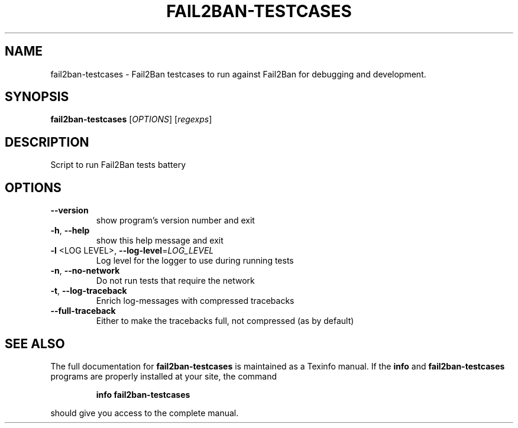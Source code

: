 .TH FAIL2BAN-TESTCASES "1" "February 2015" "fail2ban-testcases 0.9.1" "User Commands"
.SH NAME
fail2ban-testcases \- Fail2Ban testcases to run against Fail2Ban for debugging and development.
.SH SYNOPSIS
.B fail2ban-testcases
[\fI\,OPTIONS\/\fR] [\fI\,regexps\/\fR]
.SH DESCRIPTION
Script to run Fail2Ban tests battery
.SH OPTIONS
.TP
\fB\-\-version\fR
show program's version number and exit
.TP
\fB\-h\fR, \fB\-\-help\fR
show this help message and exit
.TP
\fB\-l\fR <LOG LEVEL>, \fB\-\-log\-level\fR=\fI\,LOG_LEVEL\/\fR
Log level for the logger to use during running tests
.TP
\fB\-n\fR, \fB\-\-no\-network\fR
Do not run tests that require the network
.TP
\fB\-t\fR, \fB\-\-log\-traceback\fR
Enrich log\-messages with compressed tracebacks
.TP
\fB\-\-full\-traceback\fR
Either to make the tracebacks full, not compressed (as
by default)
.SH "SEE ALSO"
The full documentation for
.B fail2ban-testcases
is maintained as a Texinfo manual.  If the
.B info
and
.B fail2ban-testcases
programs are properly installed at your site, the command
.IP
.B info fail2ban-testcases
.PP
should give you access to the complete manual.
